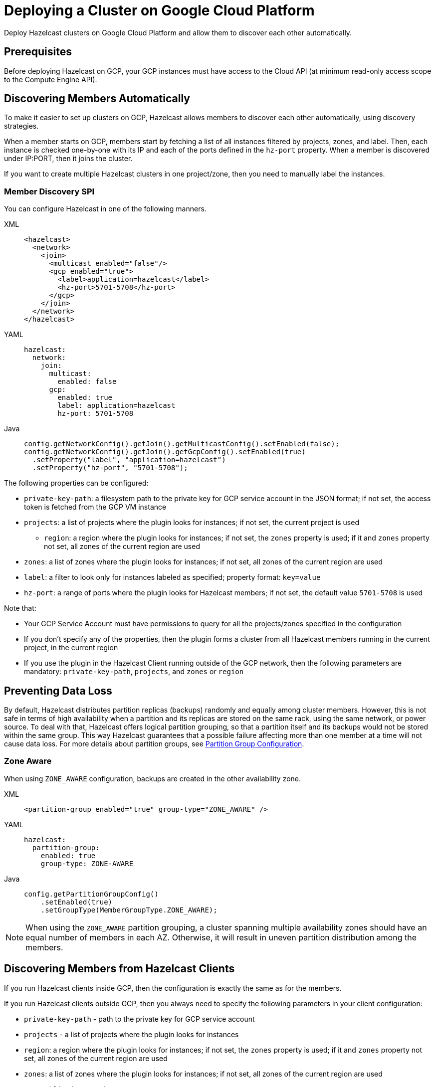 = Deploying a Cluster on Google Cloud Platform
:description: Deploy Hazelcast clusters on Google Cloud Platform and allow them to discover each other automatically.

{description}

== Prerequisites

Before deploying Hazelcast on GCP, your GCP instances must have access to the Cloud API (at minimum read-only access scope to the Compute Engine API).

== Discovering Members Automatically

To make it easier to set up clusters on GCP, Hazelcast allows members to discover each other automatically, using discovery strategies.

When a member starts on GCP, members start by fetching a list of all instances filtered by projects, zones, and label. Then, each instance is checked one-by-one with its IP and each of the ports defined in the `hz-port` property. When a member is discovered under IP:PORT, then it joins the cluster.

If you want to create multiple Hazelcast clusters in one project/zone, then you need to manually label the instances.

=== Member Discovery SPI

You can configure Hazelcast in one of the following manners.

[tabs] 
==== 
XML:: 
+ 
-- 
```xml
<hazelcast>
  <network>
    <join>
      <multicast enabled="false"/>
      <gcp enabled="true">
        <label>application=hazelcast</label>
        <hz-port>5701-5708</hz-port>
      </gcp>
    </join>
  </network>
</hazelcast>
```
--
YAML:: 
+ 
-- 
```yml
hazelcast:
  network:
    join:
      multicast:
        enabled: false
      gcp:
        enabled: true
        label: application=hazelcast
        hz-port: 5701-5708
```
--
Java:: 
+ 
-- 
```java
config.getNetworkConfig().getJoin().getMulticastConfig().setEnabled(false);
config.getNetworkConfig().getJoin().getGcpConfig().setEnabled(true)
  .setProperty("label", "application=hazelcast")
  .setProperty("hz-port", "5701-5708");
```
--
====

The following properties can be configured:

* `private-key-path`: a filesystem path to the private key for GCP service account in the JSON format; if not set, the access token is fetched from the GCP VM instance
* `projects`: a list of projects where the plugin looks for instances; if not set, the current project is used
- `region`: a region where the plugin looks for instances; if not set, the `zones` property is used; if it and `zones` property not set, all zones of the current region are used 
* `zones`: a list of zones where the plugin looks for instances; if not set, all zones of the current region are used
* `label`: a filter to look only for instances labeled as specified; property format: `key=value`
* `hz-port`: a range of ports where the plugin looks for Hazelcast members; if not set, the default value `5701-5708` is used

Note that:

* Your GCP Service Account must have permissions to query for all the projects/zones specified in the configuration
* If you don't specify any of the properties, then the plugin forms a cluster from all Hazelcast members running in the current project, in the current region
* If you use the plugin in the Hazelcast Client running outside of the GCP network, then the following parameters are mandatory: `private-key-path`, `projects`, and `zones` or `region`

== Preventing Data Loss

By default, Hazelcast distributes partition replicas (backups) randomly and equally among cluster members. However, this is not safe in terms of high availability when a partition and its replicas are stored on the same rack, using the same network, or power source. To deal with that, Hazelcast offers logical partition grouping, so that a partition
itself and its backups would not be stored within the same group. This way Hazelcast guarantees that a possible failure
affecting more than one member at a time will not cause data loss. For more details about partition groups, see xref:clusters:partition-group-configuration.adoc[Partition Group Configuration].

=== Zone Aware

When using `ZONE_AWARE` configuration, backups are created in the other availability zone.

[tabs] 
==== 
XML:: 
+ 
--
```xml
<partition-group enabled="true" group-type="ZONE_AWARE" />
```
--
YAML:: 
+ 
--
```yml
hazelcast:
  partition-group:
    enabled: true
    group-type: ZONE-AWARE
```
--
Java:: 
+ 
--
```java
config.getPartitionGroupConfig()
    .setEnabled(true)
    .setGroupType(MemberGroupType.ZONE_AWARE);
```
--
====

NOTE: When using the `ZONE_AWARE` partition grouping, a cluster spanning multiple availability zones should have an equal number of members in each AZ. Otherwise, it will result in uneven partition distribution among the members.

== Discovering Members from Hazelcast Clients

If you run Hazelcast clients inside GCP, then the configuration is exactly the same as for the members.

If you run Hazelcast clients outside GCP, then you always need to specify the following parameters in your client configuration:

- `private-key-path` - path to the private key for GCP service account
- `projects` - a list of projects where the plugin looks for instances
- `region`: a region where the plugin looks for instances; if not set, the `zones` property is used; if it and `zones` property not set, all zones of the current region are used 
- `zones`: a list of zones where the plugin looks for instances; if not set, all zones of the current region are used
- `use-public-ip` - must be set to `true`

The following snippets are example declarative and programmatic configurations.

[tabs] 
==== 
XML:: 
+ 
--
```xml
<hazelcast-client>
  <network>
    <gcp enabled="true">
      <private-key-path>/home/name/service/account/key.json</private-key-path>
      <projects>project-1,project-2</projects>
      <region>us-east1</region>
      <label>application=hazelcast</label>
      <hz-port>5701-5708</hz-port>
      <use-public-ip>true</use-public-ip>
    </gcp>
  </network>
</hazelcast-client>
```
--
YAML:: 
+ 
--
```yml
hazelcast-client:
  network:
    gcp:
      enabled: true
      private-key-path: /home/name/service/account/key.json
      projects: project-1,project-2
      region: us-east1
      label: application=hazelcast
      hz-port: 5701-5708
      use-public-ip: true
```
--
Java:: 
+ 
--
```java
clientConfig.getGcpConfig().setEnabled(true)
      .setProperty("private-key-path", "/home/name/service/account/key.json")
      .setProperty("projects", "project-1,project-2")
      .setProperty("region", "us-east1")
      .setProperty("label", "application=hazelcast")
      .setProperty("hz-port", "5701-5708")
      .setProperty("use-public-ip", "true");
```
--
====
